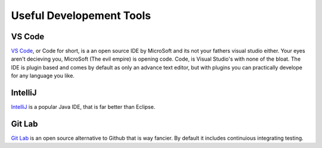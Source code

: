 Useful Developement Tools
=========================

VS Code
----------------------------------------
.. # TODO EVIL EMPIRE IMAGE

`VS Code`_, or Code for short, is a an open source IDE by MicroSoft 
and its not your fathers visual studio either. Your 
eyes aren't decieving you, MicroSoft (The evil empire) is opening code. Code,
is Visual Studio's with none of the bloat. The IDE is plugin based and comes
by default as only an advance text editor, but with plugins you can practically
develope for any language you like.

IntelliJ
--------

IntelliJ_ is a popular Java IDE, that is far better than Eclipse.

Git Lab
-------

`Git Lab`_ is an open source alternative to Github that is way fancier. By
default it includes continuious integrating testing.

.. _`VS Code`: https://code.visualstudio.com/
.. _`GitLab`: https://about.gitlab.com/
.. _`IntelliJ`: https://www.jetbrains.com/idea/